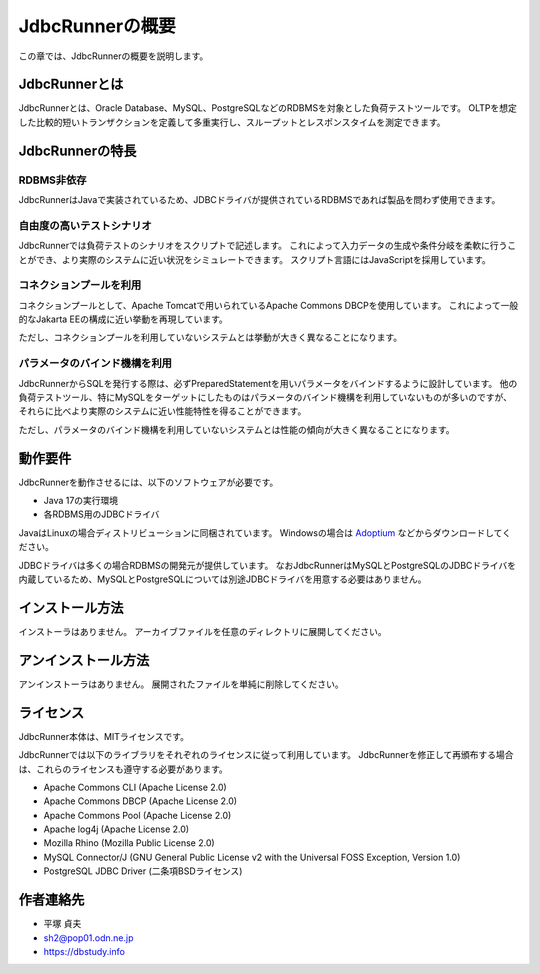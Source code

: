 JdbcRunnerの概要
================

この章では、JdbcRunnerの概要を説明します。

JdbcRunnerとは
--------------

JdbcRunnerとは、Oracle Database、MySQL、PostgreSQLなどのRDBMSを対象とした負荷テストツールです。
OLTPを想定した比較的短いトランザクションを定義して多重実行し、スループットとレスポンスタイムを測定できます。

JdbcRunnerの特長
----------------

RDBMS非依存
^^^^^^^^^^^

JdbcRunnerはJavaで実装されているため、JDBCドライバが提供されているRDBMSであれば製品を問わず使用できます。

自由度の高いテストシナリオ
^^^^^^^^^^^^^^^^^^^^^^^^^^

JdbcRunnerでは負荷テストのシナリオをスクリプトで記述します。
これによって入力データの生成や条件分岐を柔軟に行うことができ、より実際のシステムに近い状況をシミュレートできます。
スクリプト言語にはJavaScriptを採用しています。

コネクションプールを利用
^^^^^^^^^^^^^^^^^^^^^^^^

コネクションプールとして、Apache Tomcatで用いられているApache Commons DBCPを使用しています。
これによって一般的なJakarta EEの構成に近い挙動を再現しています。

ただし、コネクションプールを利用していないシステムとは挙動が大きく異なることになります。

パラメータのバインド機構を利用
^^^^^^^^^^^^^^^^^^^^^^^^^^^^^^

JdbcRunnerからSQLを発行する際は、必ずPreparedStatementを用いパラメータをバインドするように設計しています。
他の負荷テストツール、特にMySQLをターゲットにしたものはパラメータのバインド機構を利用していないものが多いのですが、それらに比べより実際のシステムに近い性能特性を得ることができます。

ただし、パラメータのバインド機構を利用していないシステムとは性能の傾向が大きく異なることになります。

動作要件
--------

JdbcRunnerを動作させるには、以下のソフトウェアが必要です。

* Java 17の実行環境
* 各RDBMS用のJDBCドライバ

JavaはLinuxの場合ディストリビューションに同梱されています。
Windowsの場合は `Adoptium <https://adoptium.net/>`_ などからダウンロードしてください。

JDBCドライバは多くの場合RDBMSの開発元が提供しています。
なおJdbcRunnerはMySQLとPostgreSQLのJDBCドライバを内蔵しているため、MySQLとPostgreSQLについては別途JDBCドライバを用意する必要はありません。

インストール方法
----------------

インストーラはありません。
アーカイブファイルを任意のディレクトリに展開してください。

アンインストール方法
--------------------

アンインストーラはありません。
展開されたファイルを単純に削除してください。

ライセンス
----------

JdbcRunner本体は、MITライセンスです。

JdbcRunnerでは以下のライブラリをそれぞれのライセンスに従って利用しています。
JdbcRunnerを修正して再頒布する場合は、これらのライセンスも遵守する必要があります。

* Apache Commons CLI (Apache License 2.0)
* Apache Commons DBCP (Apache License 2.0)
* Apache Commons Pool (Apache License 2.0)
* Apache log4j (Apache License 2.0)
* Mozilla Rhino (Mozilla Public License 2.0)
* MySQL Connector/J (GNU General Public License v2 with the Universal FOSS Exception, Version 1.0)
* PostgreSQL JDBC Driver (二条項BSDライセンス)

作者連絡先
----------

* 平塚 貞夫
* sh2@pop01.odn.ne.jp
* https://dbstudy.info
